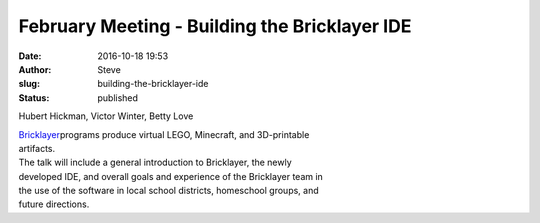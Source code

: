 February Meeting - Building the Bricklayer IDE
##############################################
:date: 2016-10-18 19:53
:author: Steve
:slug: building-the-bricklayer-ide
:status: published

Hubert Hickman, Victor Winter, Betty Love

| `Bricklayer <http://bricklayer.org>`__\ programs produce virtual LEGO,
  Minecraft, and 3D-printable
| artifacts.

| The talk will include a general introduction to Bricklayer, the newly
| developed IDE, and overall goals and experience of the Bricklayer team
  in
| the use of the software in local school districts, homeschool groups,
  and
| future directions.
